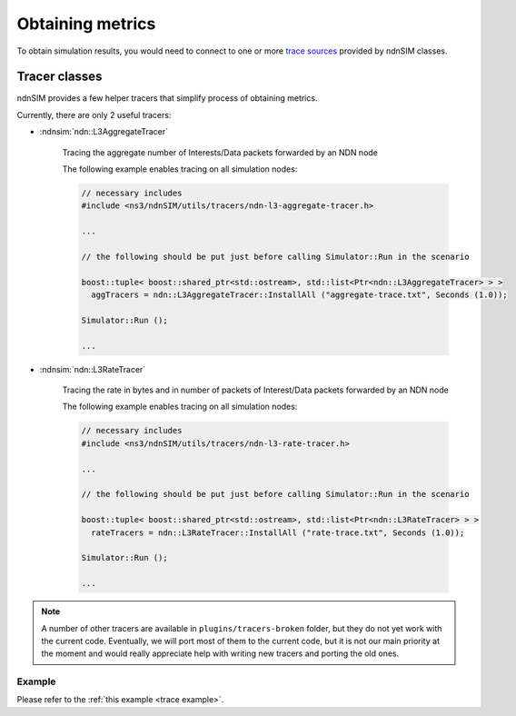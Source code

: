 
Obtaining metrics
=================

To obtain simulation results, you would need to connect to one or more `trace sources <doxygen/group___trace_source_list.html>`_ provided by ndnSIM classes.

.. _trace classes:

Tracer classes
--------------

ndnSIM provides a few helper tracers that simplify process of obtaining metrics.

Currently, there are only 2 useful tracers: 

- :ndnsim:`ndn::L3AggregateTracer`

    Tracing the aggregate number of Interests/Data packets forwarded by an NDN node 

    The following example enables tracing on all simulation nodes:

    .. code-block:: c++

        // necessary includes
	#include <ns3/ndnSIM/utils/tracers/ndn-l3-aggregate-tracer.h>

	...        

        // the following should be put just before calling Simulator::Run in the scenario

        boost::tuple< boost::shared_ptr<std::ostream>, std::list<Ptr<ndn::L3AggregateTracer> > >
          aggTracers = ndn::L3AggregateTracer::InstallAll ("aggregate-trace.txt", Seconds (1.0));
        
        Simulator::Run ();
        
        ...


- :ndnsim:`ndn::L3RateTracer`

    Tracing the rate in bytes and in number of packets of Interest/Data packets forwarded by an NDN node 

    The following example enables tracing on all simulation nodes:

    .. code-block:: c++

        // necessary includes
	#include <ns3/ndnSIM/utils/tracers/ndn-l3-rate-tracer.h>

	...        

        // the following should be put just before calling Simulator::Run in the scenario

        boost::tuple< boost::shared_ptr<std::ostream>, std::list<Ptr<ndn::L3RateTracer> > >
          rateTracers = ndn::L3RateTracer::InstallAll ("rate-trace.txt", Seconds (1.0));
        
        Simulator::Run ();
        
        ...


.. note::

    A number of other tracers are available in ``plugins/tracers-broken`` folder, but they do not yet work with the current code.
    Eventually, we will port most of them to the current code, but it is not our main priority at the moment and would really appreciate help with writing new tracers and porting the old ones. 


Example
+++++++

Please refer to the :ref:`this example <trace example>`.
